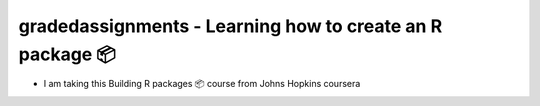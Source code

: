 =========================================
gradedassignments - Learning how to create an R package 📦
=========================================

|Travis|_ |License|_ |Follow me|_

- I am taking this Building R packages 📦 course from Johns Hopkins coursera

.. |Travis| image:: https://img.shields.io/travis/com/rahulvenugopal/gradedassignment?style=for-the-badge
.. _Travis: https://travis-ci.com/github/rahulvenugopal/gradedassignment

.. |License| image:: https://img.shields.io/github/license/rahulvenugopal/testma?style=for-the-badge
.. _License: https://www.gnu.org/licenses/gpl-3.0

.. |Follow me| image:: https://img.shields.io/twitter/follow/rhlvenugopal?color=blue&logo=twitter&style=for-the-badge
.. _Follow me: https://twitter.com/rhlvenugopal
